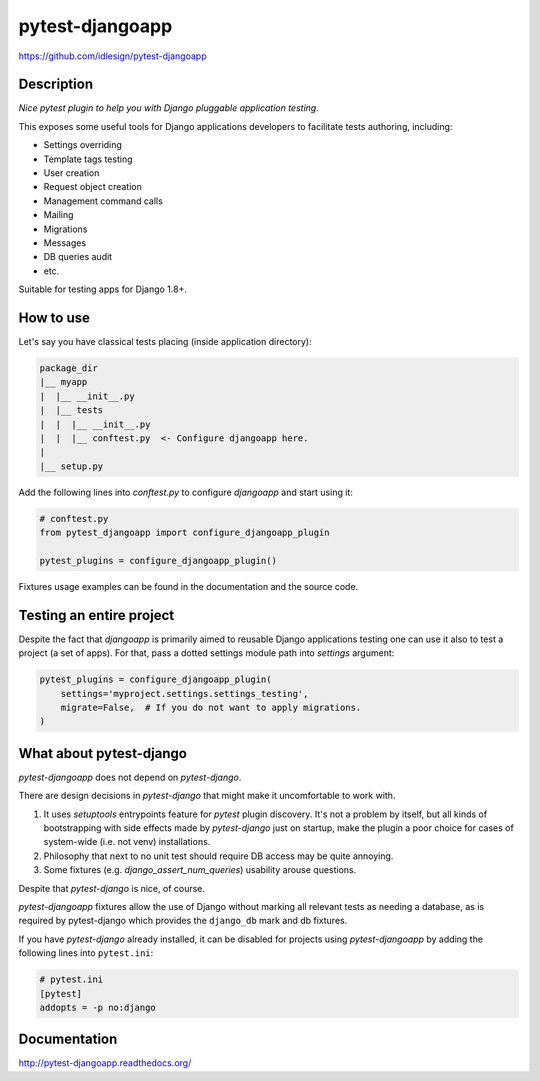 pytest-djangoapp
================
https://github.com/idlesign/pytest-djangoapp

|release| |lic| |coverage|

.. |release| image:: https://img.shields.io/pypi/v/pytest-djangoapp.svg
    :target: https://pypi.python.org/pypi/pytest-djangoapp

.. |lic| image:: https://img.shields.io/pypi/l/pytest-djangoapp.svg
    :target: https://pypi.python.org/pypi/pytest-djangoapp

.. |coverage| image:: https://img.shields.io/coveralls/idlesign/pytest-djangoapp/master.svg
    :target: https://coveralls.io/r/idlesign/pytest-djangoapp


Description
-----------

*Nice pytest plugin to help you with Django pluggable application testing.*

This exposes some useful tools for Django applications developers to facilitate tests authoring, including:

* Settings overriding
* Template tags testing
* User creation
* Request object creation
* Management command calls
* Mailing
* Migrations
* Messages
* DB queries audit
* etc.

Suitable for testing apps for Django 1.8+.


How to use
----------

Let's say you have classical tests placing (inside application directory):

.. code-block::

    package_dir
    |__ myapp
    |  |__ __init__.py
    |  |__ tests
    |  |  |__ __init__.py
    |  |  |__ conftest.py  <- Configure djangoapp here.
    |
    |__ setup.py


Add the following lines into `conftest.py` to configure `djangoapp` and start using it:

.. code-block:: python

    # conftest.py
    from pytest_djangoapp import configure_djangoapp_plugin

    pytest_plugins = configure_djangoapp_plugin()


Fixtures usage examples can be found in the documentation and the source code.


Testing an entire project
-------------------------

Despite the fact that `djangoapp` is primarily aimed to reusable
Django applications testing one can use it also to test a project (a set of apps).
For that, pass a dotted settings module path into `settings` argument:


.. code-block:: python

    pytest_plugins = configure_djangoapp_plugin(
        settings='myproject.settings.settings_testing',
        migrate=False,  # If you do not want to apply migrations.
    )



What about pytest-django
------------------------

`pytest-djangoapp` does not depend on `pytest-django`.

There are design decisions in `pytest-django` that might make it uncomfortable to work with.

1. It uses `setuptools` entrypoints feature for `pytest` plugin discovery. It's not a problem by itself,
   but all kinds of bootstrapping with side effects made by `pytest-django` just on startup,
   make the plugin a poor choice for cases of system-wide (i.e. not venv) installations.

2. Philosophy that next to no unit test should require DB access may be quite annoying.

3. Some fixtures (e.g. `django_assert_num_queries`) usability arouse questions.

Despite that `pytest-django` is nice, of course.


`pytest-djangoapp` fixtures allow the use of Django without marking all relevant tests as needing
a database, as is required by pytest-django which provides the ``django_db`` mark and db fixtures.

If you have `pytest-django` already installed, it can be disabled for projects
using `pytest-djangoapp` by adding the following lines into ``pytest.ini``:

.. code-block:: ini

    # pytest.ini
    [pytest]
    addopts = -p no:django


Documentation
-------------

http://pytest-djangoapp.readthedocs.org/
